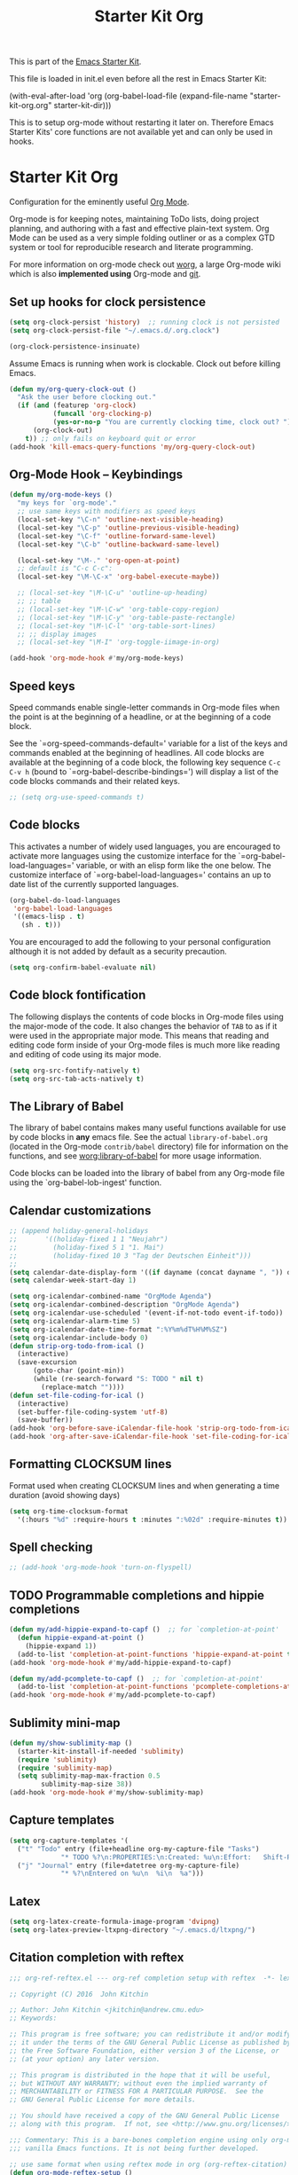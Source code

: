 #+TITLE: Starter Kit Org
#+OPTIONS: toc:nil num:nil ^:nil

This is part of the [[file:starter-kit.org][Emacs Starter Kit]].

This file is loaded in init.el even before all the rest in Emacs Starter
Kit:

(with-eval-after-load 'org
  (org-babel-load-file (expand-file-name "starter-kit-org.org" starter-kit-dir)))

This is to setup org-mode without restarting it later on. Therefore Emacs
Starter Kits' core functions are not available yet and can only be used in
hooks.

* Starter Kit Org
Configuration for the eminently useful [[http://orgmode.org/][Org Mode]].

Org-mode is for keeping notes, maintaining ToDo lists, doing project
planning, and authoring with a fast and effective plain-text system.
Org Mode can be used as a very simple folding outliner or as a complex
GTD system or tool for reproducible research and literate programming.

For more information on org-mode check out [[http://orgmode.org/worg/][worg]], a large Org-mode wiki
which is also *implemented using* Org-mode and [[http://git-scm.com/][git]].
** Set up hooks for clock persistence
#+BEGIN_SRC emacs-lisp
  (setq org-clock-persist 'history)  ;; running clock is not persisted
  (setq org-clock-persist-file "~/.emacs.d/.org.clock")

  (org-clock-persistence-insinuate)
#+END_SRC

Assume Emacs is running when work is clockable. Clock out before killing Emacs.
#+BEGIN_SRC emacs-lisp
  (defun my/org-query-clock-out ()
    "Ask the user before clocking out."
    (if (and (featurep 'org-clock)
             (funcall 'org-clocking-p)
             (yes-or-no-p "You are currently clocking time, clock out? "))
        (org-clock-out)
      t)) ;; only fails on keyboard quit or error
  (add-hook 'kill-emacs-query-functions 'my/org-query-clock-out)
#+END_SRC
** Org-Mode Hook -- Keybindings
   :PROPERTIES:
   :CUSTOM_ID: keybindings
   :END:
#+begin_src emacs-lisp
  (defun my/org-mode-keys ()
    "my keys for `org-mode'."
    ;; use same keys with modifiers as speed keys
    (local-set-key "\C-n" 'outline-next-visible-heading)
    (local-set-key "\C-p" 'outline-previous-visible-heading)
    (local-set-key "\C-f" 'outline-forward-same-level)
    (local-set-key "\C-b" 'outline-backward-same-level)

    (local-set-key "\M-." 'org-open-at-point)
    ;; default is "C-c C-c":
    (local-set-key "\M-\C-x" 'org-babel-execute-maybe))

    ;; (local-set-key "\M-\C-u" 'outline-up-heading)
    ;; ;; table
    ;; (local-set-key "\M-\C-w" 'org-table-copy-region)
    ;; (local-set-key "\M-\C-y" 'org-table-paste-rectangle)
    ;; (local-set-key "\M-\C-l" 'org-table-sort-lines)
    ;; ;; display images
    ;; (local-set-key "\M-I" 'org-toggle-iimage-in-org)

  (add-hook 'org-mode-hook #'my/org-mode-keys)
#+end_src

** Speed keys
   :PROPERTIES:
   :CUSTOM_ID: speed-keys
   :END:
Speed commands enable single-letter commands in Org-mode files when
the point is at the beginning of a headline, or at the beginning of a
code block.

See the `=org-speed-commands-default=' variable for a list of the keys
and commands enabled at the beginning of headlines.  All code blocks
are available at the beginning of a code block, the following key
sequence =C-c C-v h= (bound to `=org-babel-describe-bindings=') will
display a list of the code blocks commands and their related keys.

#+begin_src emacs-lisp
  ;; (setq org-use-speed-commands t)
#+end_src

** Code blocks
   :PROPERTIES:
   :CUSTOM_ID: babel
   :END:
This activates a number of widely used languages, you are encouraged
to activate more languages using the customize interface for the
`=org-babel-load-languages=' variable, or with an elisp form like the
one below.  The customize interface of `=org-babel-load-languages='
contains an up to date list of the currently supported languages.
#+begin_src emacs-lisp :tangle no
  (org-babel-do-load-languages
   'org-babel-load-languages
   '((emacs-lisp . t)
     (sh . t)))
#+end_src

You are encouraged to add the following to your personal configuration
although it is not added by default as a security precaution.
#+begin_src emacs-lisp :tangle no
  (setq org-confirm-babel-evaluate nil)
#+end_src

** Code block fontification
   :PROPERTIES:
   :CUSTOM_ID: code-block-fontification
   :END:
The following displays the contents of code blocks in Org-mode files
using the major-mode of the code.  It also changes the behavior of
=TAB= to as if it were used in the appropriate major mode.  This means
that reading and editing code form inside of your Org-mode files is
much more like reading and editing of code using its major mode.
#+begin_src emacs-lisp
  (setq org-src-fontify-natively t)
  (setq org-src-tab-acts-natively t)
#+end_src

** The Library of Babel
   :PROPERTIES:
   :CUSTOM_ID: library-of-babel
   :END:
The library of babel contains makes many useful functions available
for use by code blocks in *any* emacs file.  See the actual
=library-of-babel.org= (located in the Org-mode =contrib/babel=
directory) file for information on the functions, and see
[[http://orgmode.org/worg/org-contrib/babel/intro.php#library-of-babel][worg:library-of-babel]] for more usage information.

Code blocks can be loaded into the library of babel from any Org-mode
file using the `org-babel-lob-ingest' function.

** Calendar customizations
#+begin_src emacs-lisp
  ;; (append holiday-general-holidays
  ;;       '((holiday-fixed 1 1 "Neujahr")
  ;;         (holiday-fixed 5 1 "1. Mai")
  ;;         (holiday-fixed 10 3 "Tag der Deutschen Einheit")))
  ;;
  (setq calendar-date-display-form '((if dayname (concat dayname ", ")) day ". " monthname " " year))
  (setq calendar-week-start-day 1)

  (setq org-icalendar-combined-name "OrgMode Agenda")
  (setq org-icalendar-combined-description "OrgMode Agenda")
  (setq org-icalendar-use-scheduled '(event-if-not-todo event-if-todo))
  (setq org-icalendar-alarm-time 5)
  (setq org-icalendar-date-time-format ":%Y%m%dT%H%M%SZ")
  (setq org-icalendar-include-body 0)
  (defun strip-org-todo-from-ical ()
    (interactive)
    (save-excursion
        (goto-char (point-min))
        (while (re-search-forward "S: TODO " nil t)
          (replace-match ""))))
  (defun set-file-coding-for-ical ()
    (interactive)
    (set-buffer-file-coding-system 'utf-8)
    (save-buffer))
  (add-hook 'org-before-save-iCalendar-file-hook 'strip-org-todo-from-ical)
  (add-hook 'org-after-save-iCalendar-file-hook 'set-file-coding-for-ical)
#+end_src

** Formatting CLOCKSUM lines
Format used when creating CLOCKSUM lines and when generating a time duration
(avoid showing days)
#+BEGIN_SRC emacs-lisp
  (setq org-time-clocksum-format
    '(:hours "%d" :require-hours t :minutes ":%02d" :require-minutes t))
#+END_SRC

** Spell checking
#+BEGIN_SRC emacs-lisp
;; (add-hook 'org-mode-hook 'turn-on-flyspell)
#+END_SRC
** TODO Programmable completions and hippie completions
#+BEGIN_SRC emacs-lisp
  (defun my/add-hippie-expand-to-capf ()  ;; for `completion-at-point'
    (defun hippie-expand-at-point ()
      (hippie-expand 1))
    (add-to-list 'completion-at-point-functions 'hippie-expand-at-point t))
  (add-hook 'org-mode-hook #'my/add-hippie-expand-to-capf)

  (defun my/add-pcomplete-to-capf ()  ;; for `completion-at-point'
    (add-to-list 'completion-at-point-functions 'pcomplete-completions-at-point t))
  (add-hook 'org-mode-hook #'my/add-pcomplete-to-capf)
#+END_SRC

** Sublimity mini-map
#+BEGIN_SRC emacs-lisp
  (defun my/show-sublimity-map ()
    (starter-kit-install-if-needed 'sublimity)
    (require 'sublimity)
    (require 'sublimity-map)
    (setq sublimity-map-max-fraction 0.5
          sublimity-map-size 38))
  (add-hook 'org-mode-hook #'my/show-sublimity-map)
#+END_SRC

** Capture templates
#+BEGIN_SRC emacs-lisp
  (setq org-capture-templates '(
    ("t" "Todo" entry (file+headline org-my-capture-file "Tasks")
               "* TODO %?\n:PROPERTIES:\n:Created: %u\n:Effort:   Shift-Right\n:END:\n   %a")  ; template
    ("j" "Journal" entry (file+datetree org-my-capture-file)
               "* %?\nEntered on %u\n  %i\n  %a")))
#+END_SRC

** Latex
#+BEGIN_SRC emacs-lisp
  (setq org-latex-create-formula-image-program 'dvipng)
  (setq org-latex-preview-ltxpng-directory "~/.emacs.d/ltxpng/")
#+END_SRC

** Citation completion with reftex
#+BEGIN_SRC emacs-lisp
  ;;; org-ref-reftex.el --- org-ref completion setup with reftex  -*- lexical-binding: t; -*-

  ;; Copyright (C) 2016  John Kitchin

  ;; Author: John Kitchin <jkitchin@andrew.cmu.edu>
  ;; Keywords:

  ;; This program is free software; you can redistribute it and/or modify
  ;; it under the terms of the GNU General Public License as published by
  ;; the Free Software Foundation, either version 3 of the License, or
  ;; (at your option) any later version.

  ;; This program is distributed in the hope that it will be useful,
  ;; but WITHOUT ANY WARRANTY; without even the implied warranty of
  ;; MERCHANTABILITY or FITNESS FOR A PARTICULAR PURPOSE.  See the
  ;; GNU General Public License for more details.

  ;; You should have received a copy of the GNU General Public License
  ;; along with this program.  If not, see <http://www.gnu.org/licenses/>.

  ;;; Commentary: This is a bare-bones completion engine using only org-mode and
  ;;; vanilla Emacs functions. It is not being further developed.

  ;; use same format when using reftex mode in org (org-reftex-citation)
  (defun org-mode-reftex-setup ()
    "Setup reftex for `org-mode'."
    (and (buffer-file-name)
         (file-exists-p (buffer-file-name))
         (global-auto-revert-mode t))
    (make-local-variable 'reftex-cite-format)
    (setq reftex-cite-format 'org))

  ;;  (add-hook 'org-mode-hook 'org-mode-reftex-setup)

  (eval-after-load 'reftex-vars
    '(progn
       (add-to-list 'reftex-cite-format-builtin
                    '(org "Org-mode citation" ((?m . "[[cite:%l][]]")     ; default
                                               (?d . ",%l")            ; for appending
                                               (?a . "autocite:%l")
                                               (?t . "citet:%l")
                                               (?T . "citet*:%l")
                                               (?p . "citep:%l")
                                               (?P . "citep*:%l")
                                               (?h . "citeauthor:%l")
                                               (?H . "citeauthor*:%l")
                                               (?y . "citeyear:%l")
                                               (?x . "citetext:%l")
                                               (?n . "nocite:%l"))))))

  (defun my/org-reftex-citation (alternative-cite)
    "Insert a default citation link using reftex.
    If you are on a link, it appends to the end of the link,
    otherwise, a new link is inserted.  Use a prefix
    arg (ALTERNATIVE-CITE) to get a menu of citation types."
    (interactive "P")
    (let ((reftex-docstruct-symbol 'org--rds)
          org--rds bib)
      (org-with-wide-buffer
       (let ((case-fold-search t)
             (re "^[ \t]*#\\+BIBLIOGRAPHY:[ \t]+\\([^ \t\n]+\\)"))
         (if (not (save-excursion
                    (or (re-search-forward re nil t)
                        (re-search-backward re nil t))))
             (user-error "No bibliography defined in file")
           (setq bib (concat (match-string 1) ".bib")
                 org--rds (list (list 'bib bib))))))

    (let* ((object (org-element-context))
           (org-ref-cite-types '("cite" "nocite"))
           (org-ref-default-citation-link "cite")
           (link-string-end (org-element-property :end object)))

      (if (not alternative-cite)

          (cond
           ;; case where we are in a link
           ((and (equal (org-element-type object) 'link)
                 (-contains? org-ref-cite-types
                             (org-element-property :type object)))
            (goto-char link-string-end)
            ;; sometimes there are spaces at the end of the link
            ;; this code moves point pack until no spaces are there
            (skip-chars-backward " ")
            (insert (concat "," (mapconcat
                                 'identity
                                 (reftex-citation t ?a) ","))))

           ;; We are next to a link, and we want to append
           ((save-excursion
              (backward-char)
              (and (equal (org-element-type (org-element-context)) 'link)
                   (-contains? org-ref-cite-types
                               (org-element-property
                                :type (org-element-context)))))
            (skip-chars-backward " ")
            (insert (concat "," (mapconcat
                                 'identity
                                 (reftex-citation t ?a) ","))))

           ;; insert fresh link
           (t
            (insert
             (concat org-ref-default-citation-link
                     ":"
                     (mapconcat 'identity (reftex-citation t) ",")))))

        ;; you pressed a C-u so we run this code
        (reftex-citation)))))
#+END_SRC

** Disable org-bibtex
#+BEGIN_SRC emacs-lisp
  ;; disable org-bibtex bibfile management, since we are using ebib
  (setq org-modules (remove 'org-bibtex org-modules))
#+END_SRC
** Cite links
#+BEGIN_SRC emacs-lisp
    ;; Add universal cite links to org-link-parameters
    (defun my/export-cite (path desc format)
      "Export [[cite:cohen93]] as \cite{cohen93} in LaTeX."
      (if (eq format 'latex)
          (if (or (not desc) (equal 0 (search "cite:" desc)))
              (format "\\cite{%s}" path)
            (format "\\cite[%s]{%s}" desc path))))
    (require 'org-ebib)
    ;; does define (org-link-set-parameters "ebib" :follow #'org-ebib-open :store #'org-ebib-store-link)
    ;; TODO maybe remove!?
  (org-link-set-parameters "cite"
     :follow #'org-ebib-open
     :store #'org-ebib-store-link
     :export 'my/export-cite
     :display 'full)

    ;; cite complete and face attributes require ebib to be loaded
  (with-eval-after-load 'ebib
    (org-link-set-parameters "cite"
       :complete (lambda () (ebib--execute-when
         ((database)
           (let* ((databases (ebib--get-local-databases))
                  (collection (ebib--create-collection-from-db databases)))
             (when collection
               (let ((key (completing-read "Key to insert: " collection nil t nil 'ebib--key-history)))
                 (format "[[cite:%s][]]" key)))))
        ((default)
         (error "[Ebib] No database loaded"))))
       :face (lambda (path) (ebib--execute-when
            ((database)
             (let* ((databases (ebib--get-local-databases))
                    (collection (ebib--create-collection-from-db databases)))
               (if (member path collection)
                           '(:inherit org-link :foreground "sea green")
                           '(:inherit org-link :foreground "red"))))
           ((default) 'org-link))))
    (dolist (buf (buffer-list (current-buffer)))
      (with-current-buffer buf
        (if (eq major-mode 'org-mode)
          (font-lock-fontify-buffer)))))
#+END_SRC

** Activate Org-Cdlatex-mode
#+BEGIN_SRC emacs-lisp
  (defun my/org-cdlatex-mode ()
    ;; apostrophe for backtick
    ;; (setq cdlatex-math-symbol-prefix 37)
    (org-cdlatex-mode)

    ;; dollar initiates latex region
    (setq-local electric-pair-pairs (append electric-pair-pairs '((?$ . ?$))))
    (setq-local electric-pair-text-pairs electric-pair-pairs)
    ;; (local-set-key "$" 'cdlatex-dollar) does the same but not as smooth

    ;; TODO visualize dollar pairs

    ;; pretty entities will always be toggled on in org
    ;; except when point is in latex region (for cdlatex to work properly)
    (defun my/pretty-entities-post-command-hook ()
      (let ((new-state (list (texmathp) org-pretty-entities)))
        (cond
         ((equal new-state '(t t)) (org-toggle-pretty-entities))
         ((equal new-state '(nil nil)) (org-toggle-pretty-entities)))))
    (add-hook 'post-command-hook  #'my/pretty-entities-post-command-hook nil :local)
  )
  (add-hook 'org-mode-hook #'my/org-cdlatex-mode)
#+END_SRC

